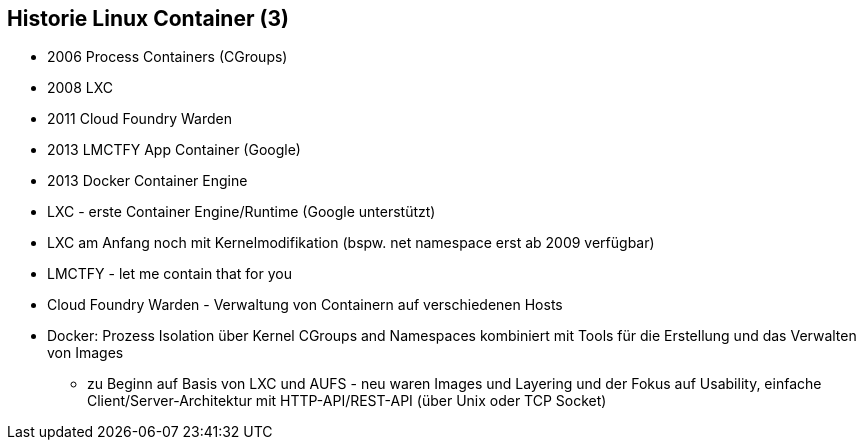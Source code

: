 ifndef::imagesdir[:imagesdir: ../images]
== Historie Linux Container (3)

[%step]
* 2006 Process Containers (CGroups)
* 2008 LXC
* 2011 Cloud Foundry Warden
* 2013 LMCTFY App Container (Google)
* 2013 Docker Container Engine


[.notes]
--
* LXC - erste Container Engine/Runtime (Google unterstützt)
* LXC am Anfang noch mit Kernelmodifikation (bspw. net namespace erst ab 2009 verfügbar)
* LMCTFY - let me contain that for you
* Cloud Foundry Warden - Verwaltung von Containern auf verschiedenen Hosts
* Docker: Prozess Isolation über Kernel CGroups and Namespaces kombiniert mit Tools für die Erstellung und das Verwalten von Images
** zu Beginn auf Basis von LXC und AUFS - neu waren Images und Layering und der Fokus auf Usability, einfache Client/Server-Architektur mit HTTP-API/REST-API (über Unix oder TCP Socket)
--